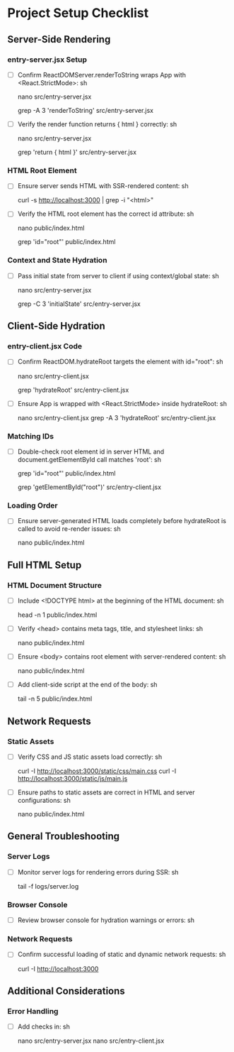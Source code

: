 * Project Setup Checklist

** Server-Side Rendering
*** entry-server.jsx Setup
- [ ] Confirm ReactDOMServer.renderToString wraps App with <React.StrictMode>:
  sh
  # Edit and check render function
  nano src/entry-server.jsx
  # Search for render function
  grep -A 3 'renderToString' src/entry-server.jsx

- [ ] Verify the render function returns { html } correctly:
  sh
  # Open server entry file and verify return
  nano src/entry-server.jsx
  # Check for correct return statement
  grep 'return { html }' src/entry-server.jsx


*** HTML Root Element
- [ ] Ensure server sends HTML with SSR-rendered content:
  sh
  # Inspect response from server
  curl -s http://localhost:3000 | grep -i "<html>"

- [ ] Verify the HTML root element has the correct id attribute:
  sh
  # Check HTML template for root element
  nano public/index.html
  # Search for id="root"
  grep 'id="root"' public/index.html


*** Context and State Hydration
- [ ] Pass initial state from server to client if using context/global state:
  sh
  # Check for initial state transfer in server code
  nano src/entry-server.jsx
  # Look for initial state code
  grep -C 3 'initialState' src/entry-server.jsx


** Client-Side Hydration
*** entry-client.jsx Code
- [ ] Confirm ReactDOM.hydrateRoot targets the element with id="root":
  sh
  # Open client entry file
  nano src/entry-client.jsx
  # Check for hydrateRoot targeting root element
  grep 'hydrateRoot' src/entry-client.jsx

- [ ] Ensure App is wrapped with <React.StrictMode> inside hydrateRoot:
  sh
  # Open and verify strict mode wrapping
  nano src/entry-client.jsx
  grep -A 3 'hydrateRoot' src/entry-client.jsx


*** Matching IDs
- [ ] Double-check root element id in server HTML and document.getElementById call matches 'root':
  sh
  # Verify root element in server HTML
  grep 'id="root"' public/index.html
  # Check client code for matching ID
  grep 'getElementById("root")' src/entry-client.jsx


*** Loading Order
- [ ] Ensure server-generated HTML loads completely before hydrateRoot is called to avoid re-render issues:
  sh
  # Inspect HTML load and script order
  nano public/index.html


** Full HTML Setup
*** HTML Document Structure
- [ ] Include <!DOCTYPE html> at the beginning of the HTML document:
  sh
  # Verify doctype in HTML
  head -n 1 public/index.html

- [ ] Verify <head> contains meta tags, title, and stylesheet links:
  sh
  # Check head tags and links
  nano public/index.html

- [ ] Ensure <body> contains root element with server-rendered content:
  sh
  # Inspect body content
  nano public/index.html

- [ ] Add client-side script at the end of the body:
  sh
  # Ensure script tag at end of body
  tail -n 5 public/index.html


** Network Requests
*** Static Assets
- [ ] Verify CSS and JS static assets load correctly:
  sh
  # Check network requests in browser dev tools (or use curl)
  curl -I http://localhost:3000/static/css/main.css
  curl -I http://localhost:3000/static/js/main.js

- [ ] Ensure paths to static assets are correct in HTML and server configurations:
  sh
  # Check asset paths in HTML
  nano public/index.html


** General Troubleshooting
*** Server Logs
- [ ] Monitor server logs for rendering errors during SSR:
  sh
  # Tail server logs
  tail -f logs/server.log


*** Browser Console
- [ ] Review browser console for hydration warnings or errors:
  sh
  # Open browser console (F12 or Ctrl+Shift+I) and check for errors


*** Network Requests
- [ ] Confirm successful loading of static and dynamic network requests:
  sh
  # Use browser dev tools Network tab (F12 or Ctrl+Shift+I) or curl commands
  curl -I http://localhost:3000


** Additional Considerations
*** Error Handling
- [ ] Add checks in:
  sh
  # Edit and enhance error handling in server/client code
  nano src/entry-server.jsx
  nano src/entry-client.jsx
